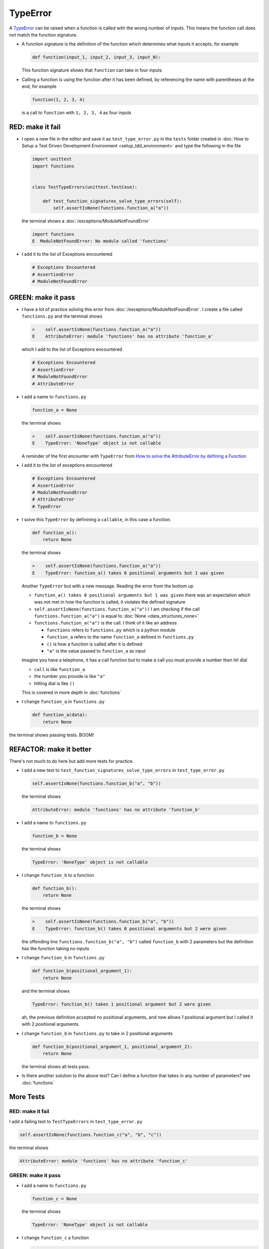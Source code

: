 
TypeError
=========

A `TypeError <https://docs.python.org/3/library/exceptions.html?highlight=exceptions#TypeError>`_ can be raised when a function is called with the wrong number of inputs. This means the function call does not match the function signature.

* A function signature is the definition of the function which determines what inputs it accepts, for example

  .. code-block:: python

    def function(input_1, input_2, input_3, input_N):

  This function signature shows that ``function`` can take in four inputs

* Calling a function is using the function after it has been defined, by referencing the name with parentheses at the end, for example

  .. code-block:: python

    function(1, 2, 3, 4)

  is a call to ``function`` with ``1, 2, 3, 4`` as four inputs


RED: make it fail
-----------------


* I open a new file in the editor and save it as ``test_type_error.py`` in the ``tests`` folder created in :doc:`How to Setup a Test Driven Development Environment <setup_tdd_environment>` and type the following in the file


  .. code-block:: python

    import unittest
    import functions


    class TestTypeErrors(unittest.TestCase):

        def test_function_signatures_solve_type_errors(self):
            self.assertIsNone(functions.function_a("a"))

  the terminal shows a :doc:`/exceptions/ModuleNotFoundError`

  .. code-block:: python

    import functions
    E  ModuleNotFoundError: No module called 'functions'

* I add it to the list of Exceptions encountered

  .. code-block:: python

      # Exceptions Encountered
      # AssertionError
      # ModuleNotFoundError

GREEN: make it pass
-------------------

* I have a lot of practice solving this error from :doc:`/exceptions/ModuleNotFoundError`. I create a file called ``functions.py`` and the terminal shows

  .. code-block:: python

    >    self.assertIsNone(functions.function_a("a"))
    E    AttributeError: module 'functions' has no attribute 'function_a'

  which I add to the list of Exceptions encountered

  .. code-block:: python

      # Exceptions Encountered
      # AssertionError
      # ModuleNotFoundError
      # AttributeError

* I add a name to ``functions.py``

  .. code-block:: python

    function_a = None

  the terminal shows

  .. code-block:: python

   >    self.assertIsNone(functions.function_a("a"))
   E    TypeError: 'NoneType' object is not callable

  A reminder of the first encounter with ``TypeError`` from `How to solve the AttributeError by defining a Function <./AttributeError.rst>`_
* I add it to the list of exceptions encountered

  .. code-block:: python

    # Exceptions Encountered
    # AssertionError
    # ModuleNotFoundError
    # AttributeError
    # TypeError

* I solve this ``TypeError`` by definining a ``callable``, in this case a function.

  .. code-block:: python

    def function_a():
        return None

  the terminal shows

  .. code-block:: python

    >    self.assertIsNone(functions.function_a("a"))
    E    TypeError: function_a() takes 0 positional arguments but 1 was given

  Another ``TypeError`` but with a new message. Reading the error from the bottom up

  * ``function_a() takes 0 positional arguments but 1 was given`` there was an expectation which was not met in how the function is called, it violates the defined signature
  * ``self.assertIsNone(functions.function_a("a"))`` I am checking if the call ``functions.function_a("a")`` is equal to :doc:`None <data_structures_none>`
  * ``functions.function_a("a")`` is the call. I think of it like an address

    - ``functions`` refers to ``functions.py`` which is a python module
    - ``function_a`` refers to the name ``function_a`` defined in ``functions.py``
    - ``()`` is how a function is called after it is defined
    - ``"a"`` is the value passed to ``function_a`` as input

  Imagine you have a telephone, it has a call function but to make a call you must provide a number then hit dial

  - ``call`` is like ``function_a``
  - the number you provide is like ``"a"``
  - hitting dial is like ``()``

  This is covered in more depth in :doc:`functions`


* I change ``function_a`` in ``functions.py``

  .. code-block:: python

    def function_a(data):
        return None

the terminal shows passing tests. BOOM!

REFACTOR: make it better
------------------------

There's not much to do here but add more tests for practice.


* I add a new test to ``test_function_signatures_solve_type_errors`` in ``test_type_error.py``

  .. code-block:: python

    self.assertIsNone(functions.function_b("a", "b"))

  the terminal shows

  .. code-block:: python

    AttributeError: module 'functions' has no attribute 'function_b'

* I add a name to ``functions.py``

  .. code-block:: python

    function_b = None

  the terminal shows

  .. code-block:: python

    TypeError: 'NoneType' object is not callable

* I change ``function_b`` to a function

  .. code-block:: python

    def function_b():
        return None

  the terminal shows

  .. code-block:: python

   >    self.assertIsNone(functions.function_b("a", "b"))
   E    TypeError: function_b() takes 0 positional arguments but 2 were given

  the offending line ``functions.function_b("a", "b")`` called ``function_b`` with 2 parameters but the definition has the function taking no inputs

* I change ``function_b`` in ``functions.py``

  .. code-block:: python

    def function_b(positional_argument_1):
        return None

  and the terminal shows

  .. code-block:: python

    TypeError: function_b() takes 1 positional argument but 2 were given

  ah, the previous definition accepted no positional arguments, and now allows 1 positional argument but I called it with 2 positional arguments.

* I change ``function_b`` in ``functions.py`` to take in 2 positional arguments

  .. code-block:: python

    def function_b(positional_argument_1, positional_argument_2):
        return None

  the terminal shows all tests pass.
* Is there another solution to the above test? Can I define a function that takes in any number of parameters? see :doc:`functions`

More Tests
----------

RED: make it fail
~~~~~~~~~~~~~~~~~

I add a failing test to ``TestTypeErrors`` in ``test_type_error.py``

.. code-block:: python

  self.assertIsNone(functions.function_c("a", "b", "c"))

the terminal shows

.. code-block:: python

  AttributeError: module 'functions' has no attribute 'function_c'

GREEN: make it pass
~~~~~~~~~~~~~~~~~~~

* I add a name to ``functions.py``

  .. code-block:: python

    function_c = None

  the terminal shows

  .. code-block:: python

    TypeError: 'NoneType' object is not callable

* I change ``function_c`` a function

  .. code-block:: python

    def function_c():
        return None

  the terminal shows

  .. code-block:: python

    TypeError: function_c() takes 0 positional arguments but 3 were given

* I change the function signature of ``function_c`` to accept one input argument

  .. code-block:: python

    def function_c(arg1):
        return None

  the terminal shows

  .. code-block:: python

    TypeError: function_c() takes 1 positional argument but 3 were given

* I change ``function_c`` in ``functions.py`` to take in another argument

  .. code-block:: python

    def function_c(arg1, arg2):
        return None

  the terminal shows

  .. code-block:: python

    TypeError: function_c() takes 2 positional arguments but 3 were given

* I change ``function_c`` in ``functions.py`` to take in one more argument

  .. code-block:: python

    def function_c(arg1, arg2, arg3):
        return None

  and the terminal shows all tests pass

REFACTOR: make it better
~~~~~~~~~~~~~~~~~~~~~~~~

* If you are not bored yet, I add a failing test to ``TestTypeErrors`` in ``test_type_error.py``

  .. code-block:: python

    self.assertIsNone(functions.function_d("a", "b", "c", "d"))

  the terminal shows

  .. code-block:: python

    AttributeError: module 'functions' has no attribute 'function_d'

* I add a name to ``functions.py``

  .. code-block:: python

    function_d = None

  the terminal shows

  .. code-block:: python

    TypeError: 'NoneType' object is not callable

* I change ``function_d`` in ``functions.py`` to a :doc:`function </functions/functions>`

  .. code-block:: python

    def function_d():
        return None

  the terminal shows

  .. code-block::

    TypeError: function_d() takes 0 positional arguments but 4 were given

* What if I try the solution for the previous test? I change the signature of ``function_d`` in ``functions.py``

  .. code-block:: python

    def function_d(arg1, arg2, arg3):
        return None

  the terminal shows

  .. code-block:: python

    TypeError: function_d() takes 3 positional arguments but 4 were given

* I change ``function_d`` in ``functions.py`` to take 4 arguments

  .. code-block:: python

    def function_d(arg1, arg2, arg3, arg4):
        return None

  the terminal shows all tests pass...but wait! there's more. I can make this better.

* There's another solution to the above test. What if I can define a function that takes in any number of parameters, is there a signature in python that allows a function to take 1 argument, 4 arguments, or any number of arguments? YES! I can use the starred expression ``*args`` to pass in any number of positional arguments to to ``function_d`` in ``functions.py``

  .. code-block:: python

    def function_d(*args):
        return None

  the terminal shows all tests still pass. FANTASTIC!!

What happens when you do this with ``function_a``, ``function_b``, ``function_c`` and ``function_d``?

You now know

* How to solve a :doc:`/exceptions/ModuleNotFoundError`
* How to solve an :doc:`/exceptions/AssertionError`
* How to solve an :doc:`/exceptions/AttributeError`
* How to solve a `TypeError <https://docs.python.org/3/library/exceptions.html?highlight=assertionerror#TypeError>`_ by matching function signatures and their calls
